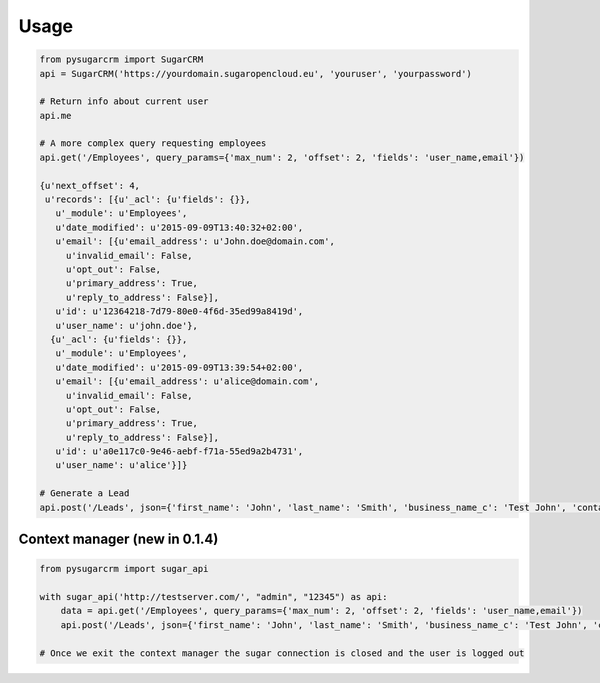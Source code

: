 ========
Usage
========

.. code-block :: python

    from pysugarcrm import SugarCRM
    api = SugarCRM('https://yourdomain.sugaropencloud.eu', 'youruser', 'yourpassword')

    # Return info about current user
    api.me

    # A more complex query requesting employees
    api.get('/Employees', query_params={'max_num': 2, 'offset': 2, 'fields': 'user_name,email'})

    {u'next_offset': 4,
     u'records': [{u'_acl': {u'fields': {}},
       u'_module': u'Employees',
       u'date_modified': u'2015-09-09T13:40:32+02:00',
       u'email': [{u'email_address': u'John.doe@domain.com',
         u'invalid_email': False,
         u'opt_out': False,
         u'primary_address': True,
         u'reply_to_address': False}],
       u'id': u'12364218-7d79-80e0-4f6d-35ed99a8419d',
       u'user_name': u'john.doe'},
      {u'_acl': {u'fields': {}},
       u'_module': u'Employees',
       u'date_modified': u'2015-09-09T13:39:54+02:00',
       u'email': [{u'email_address': u'alice@domain.com',
         u'invalid_email': False,
         u'opt_out': False,
         u'primary_address': True,
         u'reply_to_address': False}],
       u'id': u'a0e117c0-9e46-aebf-f71a-55ed9a2b4731',
       u'user_name': u'alice'}]}

    # Generate a Lead
    api.post('/Leads', json={'first_name': 'John', 'last_name': 'Smith', 'business_name_c': 'Test John', 'contact_email_c': 'john@smith.com'})


Context manager (new in 0.1.4)
+++++++++++++++++++++++++++++++

.. code-block :: python

    from pysugarcrm import sugar_api

    with sugar_api('http://testserver.com/', "admin", "12345") as api:
        data = api.get('/Employees', query_params={'max_num': 2, 'offset': 2, 'fields': 'user_name,email'})
        api.post('/Leads', json={'first_name': 'John', 'last_name': 'Smith', 'business_name_c': 'Test John', 'contact_email_c': 'john@smith.com'})

    # Once we exit the context manager the sugar connection is closed and the user is logged out
